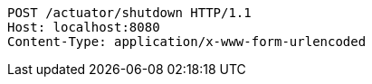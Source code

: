 [source,http,options="nowrap"]
----
POST /actuator/shutdown HTTP/1.1
Host: localhost:8080
Content-Type: application/x-www-form-urlencoded

----